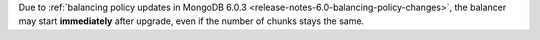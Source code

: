 Due to :ref:`balancing policy updates in MongoDB 6.0.3
<release-notes-6.0-balancing-policy-changes>`, the balancer may start 
**immediately** after upgrade, even if the number of chunks stays the
same.

